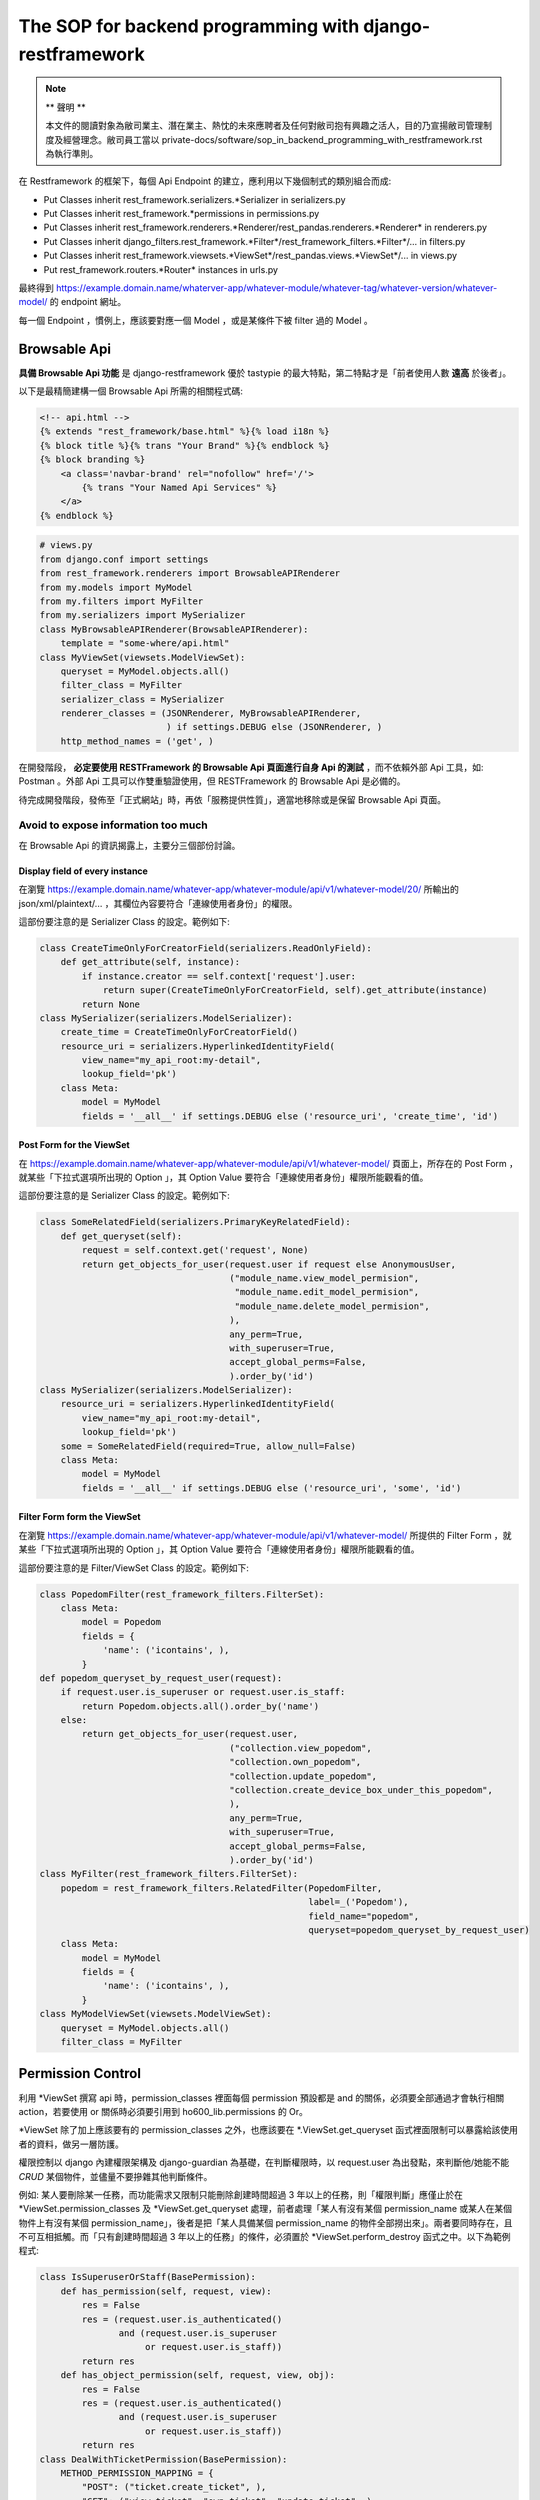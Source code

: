 The SOP for backend programming with django-restframework
===============================================================================

.. note::

    ** 聲明 **

    本文件的閱讀對象為敝司業主、潛在業主、熱忱的未來應聘者及任何對敝司抱有興趣之活人，\
    目的乃宣揚敝司管理制度及經營理念。敝司員工當以 private-docs/software/sop_in_backend_programming_with_restframework.rst 為執行準則。

在 Restframework 的框架下，每個 Api Endpoint 的建立，應利用以下幾個制式的類別組合而成:

* Put Classes inherit rest_framework.serializers.\*Serializer in serializers.py
* Put Classes inherit rest_framework.\*permissions in permissions.py
* Put Classes inherit rest_framework.renderers.\*Renderer/rest_pandas.renderers.\*Renderer\* in renderers.py
* Put Classes inherit django_filters.rest_framework.\*Filter\*/rest_framework_filters.\*Filter\*/... in filters.py
* Put Classes inherit rest_framework.viewsets.\*ViewSet\*/rest_pandas.views.\*ViewSet\*/... in views.py
* Put rest_framework.routers.\*Router\* instances in urls.py

最終得到 https://example.domain.name/whaterver-app/whatever-module/whatever-tag/whatever-version/whatever-model/ 的 endpoint 網址。

每一個 Endpoint ，慣例上，應該要對應一個 Model ，或是某條件下被 filter 過的 Model 。

Browsable Api
-------------------------------------------------------------------------------

**具備 Browsable Api 功能** 是 django-restframework 優於 tastypie 的最大特點，\
第二特點才是「前者使用人數 **遠高** 於後者」。

以下是最精簡建構一個 Browsable Api 所需的相關程式碼:

.. code-block:: html

    <!-- api.html -->
    {% extends "rest_framework/base.html" %}{% load i18n %}
    {% block title %}{% trans "Your Brand" %}{% endblock %}
    {% block branding %}
        <a class='navbar-brand' rel="nofollow" href='/'>
            {% trans "Your Named Api Services" %}
        </a>
    {% endblock %}

.. code-block:: python

    # views.py
    from django.conf import settings
    from rest_framework.renderers import BrowsableAPIRenderer
    from my.models import MyModel
    from my.filters import MyFilter
    from my.serializers import MySerializer
    class MyBrowsableAPIRenderer(BrowsableAPIRenderer):
        template = "some-where/api.html"
    class MyViewSet(viewsets.ModelViewSet):
        queryset = MyModel.objects.all()
        filter_class = MyFilter
        serializer_class = MySerializer
        renderer_classes = (JSONRenderer, MyBrowsableAPIRenderer,
                            ) if settings.DEBUG else (JSONRenderer, )
        http_method_names = ('get', )

在開發階段， **必定要使用 RESTFramework 的 Browsable Api 頁面進行自身 Api 的測試** ，\
而不依賴外部 Api 工具，如: Postman 。外部 Api 工具可以作雙重驗證使用，\
但 RESTFramework 的 Browsable Api 是必備的。

待完成開發階段，發佈至「正式網站」時，再依「服務提供性質」，\
適當地移除或是保留 Browsable Api 頁面。

Avoid to expose information too much
^^^^^^^^^^^^^^^^^^^^^^^^^^^^^^^^^^^^^^^^^^^^^^^^^^^^^^^^^^^^^^^^^^^^^^^^^^^^^^^

在 Browsable Api 的資訊揭露上，主要分三個部份討論。

Display field of every instance
...............................................................................

在瀏覽 https://example.domain.name/whatever-app/whatever-module/api/v1/whatever-model/20/ 所輸出的 json/xml/plaintext/... ，\
其欄位內容要符合「連線使用者身份」的權限。

這部份要注意的是 Serializer Class 的設定。範例如下:

.. code-block:: python

    class CreateTimeOnlyForCreatorField(serializers.ReadOnlyField):
        def get_attribute(self, instance):
            if instance.creator == self.context['request'].user:
                return super(CreateTimeOnlyForCreatorField, self).get_attribute(instance)
            return None
    class MySerializer(serializers.ModelSerializer):
        create_time = CreateTimeOnlyForCreatorField()
        resource_uri = serializers.HyperlinkedIdentityField(
            view_name="my_api_root:my-detail",
            lookup_field='pk')
        class Meta:
            model = MyModel
            fields = '__all__' if settings.DEBUG else ('resource_uri', 'create_time', 'id')

Post Form for the ViewSet
...............................................................................

在 https://example.domain.name/whatever-app/whatever-module/api/v1/whatever-model/ 頁面上，\
所存在的 Post Form ，就某些「下拉式選項所出現的 Option 」，其 Option Value 要符合「連線使用者身份」權限所能觀看的值。

這部份要注意的是 Serializer Class 的設定。範例如下:

.. code-block:: python

    class SomeRelatedField(serializers.PrimaryKeyRelatedField):
        def get_queryset(self):
            request = self.context.get('request', None)
            return get_objects_for_user(request.user if request else AnonymousUser,
                                        ("module_name.view_model_permision",
                                         "module_name.edit_model_permision",
                                         "module_name.delete_model_permision",
                                        ),
                                        any_perm=True,
                                        with_superuser=True,
                                        accept_global_perms=False,
                                        ).order_by('id')
    class MySerializer(serializers.ModelSerializer):
        resource_uri = serializers.HyperlinkedIdentityField(
            view_name="my_api_root:my-detail",
            lookup_field='pk')
        some = SomeRelatedField(required=True, allow_null=False)
        class Meta:
            model = MyModel
            fields = '__all__' if settings.DEBUG else ('resource_uri', 'some', 'id')

Filter Form form the ViewSet
...............................................................................

在瀏覽 https://example.domain.name/whatever-app/whatever-module/api/v1/whatever-model/ 所提供的 Filter Form ，\
就某些「下拉式選項所出現的 Option 」，其 Option Value 要符合「連線使用者身份」權限所能觀看的值。

這部份要注意的是 Filter/ViewSet Class 的設定。範例如下:

.. code-block:: python

    class PopedomFilter(rest_framework_filters.FilterSet):
        class Meta:
            model = Popedom
            fields = {
                'name': ('icontains', ),
            }
    def popedom_queryset_by_request_user(request):
        if request.user.is_superuser or request.user.is_staff:
            return Popedom.objects.all().order_by('name')
        else:
            return get_objects_for_user(request.user,
                                        ("collection.view_popedom",
                                        "collection.own_popedom",
                                        "collection.update_popedom",
                                        "collection.create_device_box_under_this_popedom",
                                        ),
                                        any_perm=True,
                                        with_superuser=True,
                                        accept_global_perms=False,
                                        ).order_by('id')
    class MyFilter(rest_framework_filters.FilterSet):
        popedom = rest_framework_filters.RelatedFilter(PopedomFilter,
                                                       label=_('Popedom'),
                                                       field_name="popedom",
                                                       queryset=popedom_queryset_by_request_user)
        class Meta:
            model = MyModel
            fields = {
                'name': ('icontains', ),
            }
    class MyModelViewSet(viewsets.ModelViewSet):
        queryset = MyModel.objects.all()
        filter_class = MyFilter

Permission Control 
-------------------------------------------------------------------------------

利用 \*ViewSet 撰寫 api 時，permission_classes 裡面每個 permission 預設都是 and 的關係，\
必須要全部通過才會執行相關 action，若要使用 or 關係時必須要引用到 ho600_lib.permissions 的 Or。

\*ViewSet 除了加上應該要有的 permission_classes 之外，\
也應該要在 \*.ViewSet.get_queryset 函式裡面限制可以暴露給該使用者的資料，做另一層防護。

權限控制以 django 內建權限架構及 django-guardian 為基礎，在判斷權限時，\
以 request.user 為出發點，來判斷他/她能不能 *CRUD* 某個物件，\
並儘量不要摻雜其他判斷條件。

例如: 某人要刪除某一任務，而功能需求又限制只能刪除創建時間超過 3 年以上的任務，\
則「權限判斷」應僅止於在 \*ViewSet.permission_classes 及 \*ViewSet.get_queryset 處理，\
前者處理「某人有沒有某個 permission_name 或某人在某個物件上有沒有某個 permission_name」，\
後者是把「某人具備某個 permission_name 的物件全部撈出來」。兩者要同時存在，且不可互相抵觸。\
而「只有創建時間超過 3 年以上的任務」的條件，必須置於 \*ViewSet.perform_destroy 函式之中。以下為範例程式:

.. code-block:: python

    class IsSuperuserOrStaff(BasePermission):
        def has_permission(self, request, view):
            res = False
            res = (request.user.is_authenticated()
                   and (request.user.is_superuser
                        or request.user.is_staff))
            return res
        def has_object_permission(self, request, view, obj):
            res = False
            res = (request.user.is_authenticated()
                   and (request.user.is_superuser
                        or request.user.is_staff))
            return res
    class DealWithTicketPermission(BasePermission):
        METHOD_PERMISSION_MAPPING = {
            "POST": ("ticket.create_ticket", ),
            "GET": ("view_ticket", "own_ticket", "update_ticket", ),
            "PATCH": ("own_ticket", "update_ticket", ),
            "PUT": ("own_ticket", "update_ticket", ),
            "DELETE": ("own_ticket", ),
        }
        def has_permission(self, request, view):
            res = False
            if request.method == 'POST':
                res = request.user.has_perm(self.METHOD_PERMISSION_MAPPING[request.method])
            elif request.method in self.METHOD_PERMISSION_MAPPING:
                res = True
            return res
        def has_object_permission(self, request, view, obj):
            res = False
            if request.method in self.METHOD_PERMISSION_MAPPING:
                if get_user_perms(request.user, obj
                                 ).filter(content_type__app_label='ticket',
                                          codename__in=self.METHOD_PERMISSION_MAPPING[request.method]
                                         ).exists():
                    res = True
            return res
    class TicketModelViewSet(viewsets.ModelViewSet):
        permission_classes = (Or(IsSuperuserOrStaff, DealWithTicketPermission), )
        queryset = Ticket.objects.all()
        filter_class = TicketFilter
        serializer_class = TicketSerializer
        renderer_classes = (JSONRenderer, BrowsableAPIRenderer, ) if settings.DEBUG else (JSONRenderer, )
        http_method_names = ('get', 'delete', )
        def get_queryset(self):
            return get_objects_for_user(self.request.user,
                                        ("ticket.view_ticket",
                                         "ticket.own_ticket",
                                         "ticket.update_ticket", ),
                                        any_perm=True,
                                        with_superuser=True,
                                        accept_global_perms=False,
                                       ).order_by('id')
        def perform_destroy(self, obj):
            if obj.is_expired:
                super(TicketModelViewSet, self).perform_destroy(obj)
            else:
                raise SomeException('...')
    
    # models.py
    class Ticket(models.Model):
        ...
        @property
        def is_expired(self):
            if (self.create_time - datetime.datetime.utcnow()) > datetime.datetime.timedelta(years=3):
                return True
            else:
                return False

將判斷「任務是否過期」的條件置入 Model 中，這是原有 Django 開發所制定的規範，\
與 RESTful Api 無關。也就是說，在整個系統上，可能有一堆地方都要去判斷 Ticket instance 是否過期，\
這個 "> 3年" 的判斷式只應該存在於一處，而最佳的地方就是 Model 內的定義。